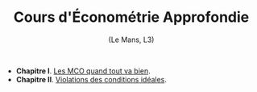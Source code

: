 [[https://mnemosyne.ithaca.fr/stephane/econometrics/badges/master/pipeline.svg]]
#+html:<div align="center">
* Cours d'Économétrie Approfondie
   (Le Mans, L3)
#+html:</div>

\\

 - *Chapitre I*. [[https://le-mans.adjemian.eu/econometrics/chapitre-1.pdf][Les MCO quand tout va bien]].
 - *Chapitre II*. [[https://le-mans.adjemian.eu/econometrics/chapitre-2.pdf][Violations des conditions idéales]].
